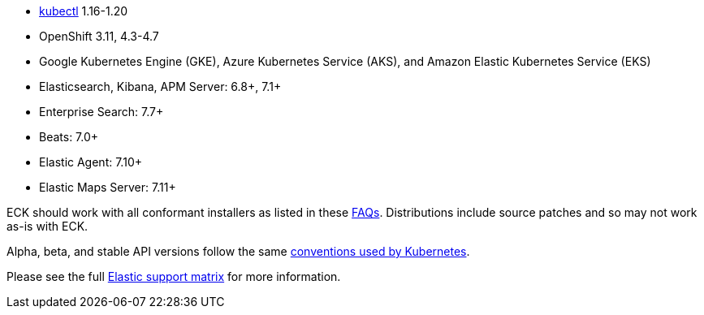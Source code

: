 * link:https://kubernetes.io/docs/tasks/tools/install-kubectl/[kubectl] 1.16-1.20
* OpenShift 3.11, 4.3-4.7
* Google Kubernetes Engine (GKE), Azure Kubernetes Service (AKS), and Amazon Elastic Kubernetes Service (EKS)
* Elasticsearch, Kibana, APM Server: 6.8+, 7.1+
* Enterprise Search: 7.7+
* Beats: 7.0+
* Elastic Agent: 7.10+
* Elastic Maps Server: 7.11+

ECK should work with all conformant installers as listed in these link:https://github.com/cncf/k8s-conformance/blob/master/faq.md#what-is-a-distribution-hosted-platform-and-an-installer[FAQs]. Distributions include source patches and so may not work as-is with ECK.

Alpha, beta, and stable API versions follow the same link:https://kubernetes.io/docs/concepts/overview/kubernetes-api/#api-versioning[conventions used by Kubernetes].

Please see the full link:https://www.elastic.co/support/matrix#matrix_kubernetes[Elastic support matrix] for more information.
